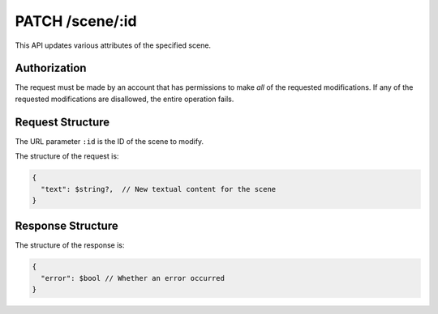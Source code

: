 .. _endpoint-PATCH-scene-_id:

================
PATCH /scene/:id
================

This API updates various attributes of the specified scene.


Authorization
=============

The request must be made by an account that has permissions to make *all* of the
requested modifications. If any of the requested modifications are disallowed,
the entire operation fails.


Request Structure
=================

The URL parameter ``:id`` is the ID of the scene to modify.

The structure of the request is:

.. code-block:: javascript

  {
    "text": $string?,  // New textual content for the scene
  }


Response Structure
==================

The structure of the response is:

.. code-block:: javascript

  {
    "error": $bool // Whether an error occurred
  }
